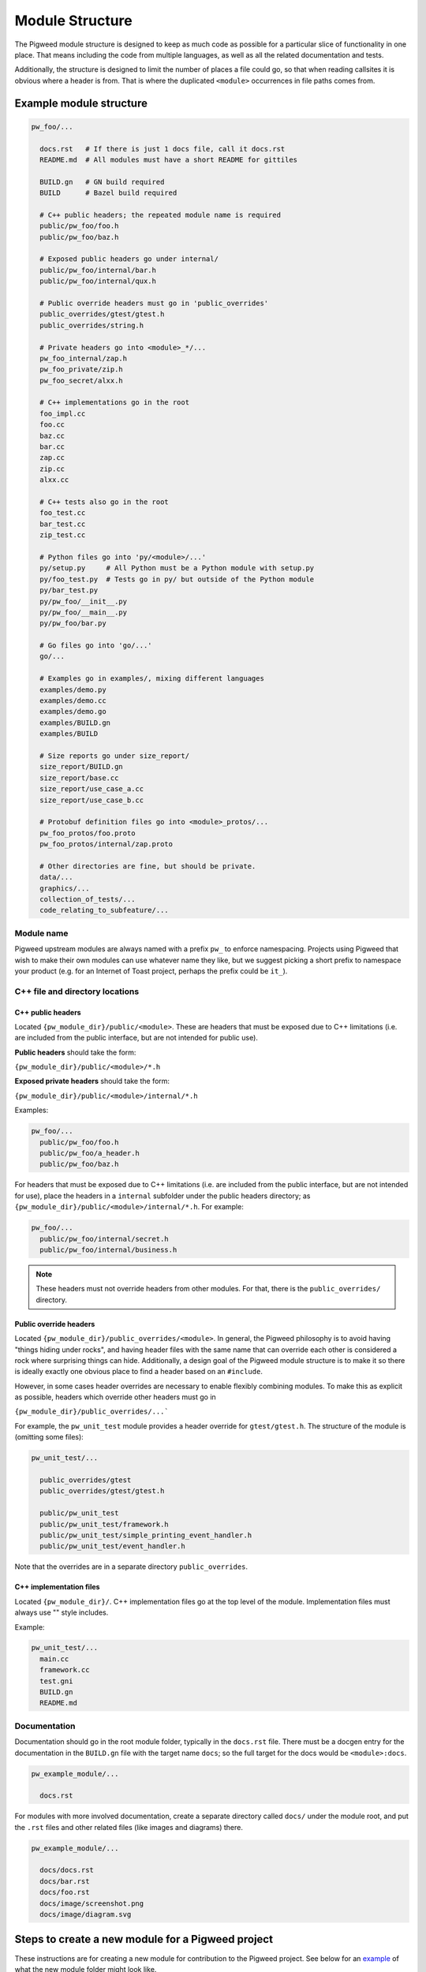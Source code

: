 .. default-domain:: cpp

.. highlight:: sh

.. _chapter-module-guide:

----------------
Module Structure
----------------
The Pigweed module structure is designed to keep as much code as possible for a
particular slice of functionality in one place. That means including the code
from multiple languages, as well as all the related documentation and tests.

Additionally, the structure is designed to limit the number of places a file
could go, so that when reading callsites it is obvious where a header is from.
That is where the duplicated ``<module>`` occurrences in file paths comes from.

Example module structure
------------------------
.. code-block:: python

  pw_foo/...

    docs.rst   # If there is just 1 docs file, call it docs.rst
    README.md  # All modules must have a short README for gittiles

    BUILD.gn   # GN build required
    BUILD      # Bazel build required

    # C++ public headers; the repeated module name is required
    public/pw_foo/foo.h
    public/pw_foo/baz.h

    # Exposed public headers go under internal/
    public/pw_foo/internal/bar.h
    public/pw_foo/internal/qux.h

    # Public override headers must go in 'public_overrides'
    public_overrides/gtest/gtest.h
    public_overrides/string.h

    # Private headers go into <module>_*/...
    pw_foo_internal/zap.h
    pw_foo_private/zip.h
    pw_foo_secret/alxx.h

    # C++ implementations go in the root
    foo_impl.cc
    foo.cc
    baz.cc
    bar.cc
    zap.cc
    zip.cc
    alxx.cc

    # C++ tests also go in the root
    foo_test.cc
    bar_test.cc
    zip_test.cc

    # Python files go into 'py/<module>/...'
    py/setup.py     # All Python must be a Python module with setup.py
    py/foo_test.py  # Tests go in py/ but outside of the Python module
    py/bar_test.py
    py/pw_foo/__init__.py
    py/pw_foo/__main__.py
    py/pw_foo/bar.py

    # Go files go into 'go/...'
    go/...

    # Examples go in examples/, mixing different languages
    examples/demo.py
    examples/demo.cc
    examples/demo.go
    examples/BUILD.gn
    examples/BUILD

    # Size reports go under size_report/
    size_report/BUILD.gn
    size_report/base.cc
    size_report/use_case_a.cc
    size_report/use_case_b.cc

    # Protobuf definition files go into <module>_protos/...
    pw_foo_protos/foo.proto
    pw_foo_protos/internal/zap.proto

    # Other directories are fine, but should be private.
    data/...
    graphics/...
    collection_of_tests/...
    code_relating_to_subfeature/...

Module name
~~~~~~~~~~~
Pigweed upstream modules are always named with a prefix ``pw_`` to enforce
namespacing. Projects using Pigweed that wish to make their own modules can use
whatever name they like, but we suggest picking a short prefix to namespace
your product (e.g. for an Internet of Toast project, perhaps the prefix could
be ``it_``).

C++ file and directory locations
~~~~~~~~~~~~~~~~~~~~~~~~~~~~~~~~

C++ public headers
^^^^^^^^^^^^^^^^^^
Located ``{pw_module_dir}/public/<module>``. These are headers that must be
exposed due to C++ limitations (i.e. are included from the public interface,
but are not intended for public use).

**Public headers** should take the form:

``{pw_module_dir}/public/<module>/*.h``

**Exposed private headers** should take the form:

``{pw_module_dir}/public/<module>/internal/*.h``

Examples:

.. code-block::

  pw_foo/...
    public/pw_foo/foo.h
    public/pw_foo/a_header.h
    public/pw_foo/baz.h

For headers that must be exposed due to C++ limitations (i.e. are included from
the public interface, but are not intended for use), place the headers in a
``internal`` subfolder under the public headers directory; as
``{pw_module_dir}/public/<module>/internal/*.h``. For example:

.. code-block::

  pw_foo/...
    public/pw_foo/internal/secret.h
    public/pw_foo/internal/business.h

.. note::

  These headers must not override headers from other modules. For
  that, there is the ``public_overrides/`` directory.

Public override headers
^^^^^^^^^^^^^^^^^^^^^^^
Located ``{pw_module_dir}/public_overrides/<module>``. In general, the Pigweed
philosophy is to avoid having "things hiding under rocks", and having header
files with the same name that can override each other is considered a rock
where surprising things can hide. Additionally, a design goal of the Pigweed
module structure is to make it so there is ideally exactly one obvious place
to find a header based on an ``#include``.

However, in some cases header overrides are necessary to enable flexibly
combining modules. To make this as explicit as possible, headers which override
other headers must go in

``{pw_module_dir}/public_overrides/...```

For example, the ``pw_unit_test`` module provides a header override for
``gtest/gtest.h``. The structure of the module is (omitting some files):

.. code-block::

  pw_unit_test/...

    public_overrides/gtest
    public_overrides/gtest/gtest.h

    public/pw_unit_test
    public/pw_unit_test/framework.h
    public/pw_unit_test/simple_printing_event_handler.h
    public/pw_unit_test/event_handler.h

Note that the overrides are in a separate directory ``public_overrides``.

C++ implementation files
^^^^^^^^^^^^^^^^^^^^^^^^
Located ``{pw_module_dir}/``. C++ implementation files go at the top level of
the module. Implementation files must always use "" style includes.

Example:

.. code-block::

  pw_unit_test/...
    main.cc
    framework.cc
    test.gni
    BUILD.gn
    README.md

Documentation
~~~~~~~~~~~~~
Documentation should go in the root module folder, typically in the
``docs.rst`` file. There must be a docgen entry for the documentation in the
``BUILD.gn`` file with the target name ``docs``; so the full target for the
docs would be ``<module>:docs``.

.. code-block::

  pw_example_module/...

    docs.rst

For modules with more involved documentation, create a separate directory
called ``docs/`` under the module root, and put the ``.rst`` files and other
related files (like images and diagrams) there.

.. code-block::

  pw_example_module/...

    docs/docs.rst
    docs/bar.rst
    docs/foo.rst
    docs/image/screenshot.png
    docs/image/diagram.svg

Steps to create a new module for a Pigweed project
--------------------------------------------------
These instructions are for creating a new module for contribution to the
Pigweed project. See below for an `example`__ of what the new module folder
might look like.

__ `Example module structure`_

1. Create module folder following `Module name`_ guidelines
2. Add `C++ public headers`_ files in
   ``{pw_module_dir}/public/{pw_module_name}/``
3. Add `C++ implementation files`_ files in ``{pw_module_dir}/``
4. Add module documentation

    - Add ``{pw_module_dir}/README.md`` that has a module summary
    - Add ``{pw_module_dir}/docs.rst`` that contains the main module
      documentation

5. Add build support inside of new module

    - Add GN with ``{pw_module_dir}/BUILD.gn``
    - Add Bazel with ``{pw_module_dir}/BUILD``
    - Add CMake with ``{pw_module_dir}/CMakeLists.txt``

6. Add folder alias for new module variable in ``/modules.gni``

    - dir_pw_new = "$dir_pigweed/pw_new"

7. Add new module to main GN build

    - in ``/BUILD.gn`` to ``group("pw_modules")`` using folder alias variable

8. Add test target for new module in ``/BUILD.gn`` to
   ``pw_test_group("pw_module_tests")``
9. Add new module to CMake build

    - In ``/CMakeLists.txt`` add ``add_subdirectory(pw_new)``

10. Add the new module to docs module

    - Add in ``docs/BUILD.gn`` to ``pw_doc_gen("docs")``

11. Run :ref:`chapter-module-module-check`

    - ``$ pw module-check {pw_module_dir}``

